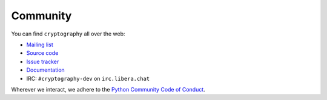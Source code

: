 Community
=========

You can find ``cryptography`` all over the web:

* `Mailing list`_
* `Source code`_
* `Issue tracker`_
* `Documentation`_
* IRC: ``#cryptography-dev`` on ``irc.libera.chat``

Wherever we interact, we adhere to the `Python Community Code of Conduct`_.


.. _`Mailing list`: https://mail.python.org/mailman/listinfo/cryptography-dev
.. _`Source code`: https://github.com/pyca/cryptography
.. _`Issue tracker`: https://github.com/pyca/cryptography/issues
.. _`Documentation`: https://cryptography.io/
.. _`Python Community Code of Conduct`: https://www.python.org/psf/codeofconduct/
